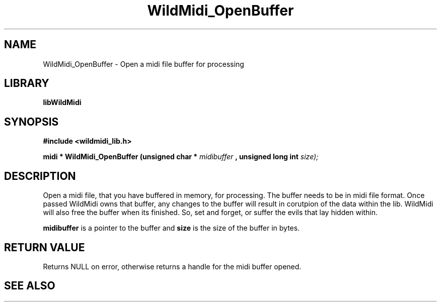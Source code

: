 .\" WildMidi_OpenBuffer.3
.\" 
.\" Midi Wavetable Processing library
.\"
.\" Copyright (C)2001-2008 Chris Ison
.\" 
.\" This program is free software: you can redistribute it and/or modify
.\" it under the terms of the GNU General Public License as published by
.\" the Free Software Foundation, either version 3 of the License, or
.\" (at your option) any later version.
.\" 
.\" This program is distributed in the hope that it will be useful,
.\" but WITHOUT ANY WARRANTY; without even the implied warranty of
.\" MERCHANTABILITY or FITNESS FOR A PARTICULAR PURPOSE.  See the
.\" GNU General Public License for more details.
.\" 
.\" You should have received a copy of the GNU General Public License
.\" along with this program.  If not, see <http://www.gnu.org/licenses/>.
.\" 
.\" Email: cisos@bigpond.net.au
.\" 	wildcode@users.sourceforge.net
.\" 
.\"	$Id: WildMidi_OpenBuffer.3,v 1.2 2008/05/19 03:47:29 wildcode Exp $
.\"
.TH WildMidi_OpenBuffer 3 2008-05-19 "" "WildMidi Programmer's Manual"
.SH NAME
WildMidi_OpenBuffer \- Open a midi file buffer for processing
.SH LIBRARY
.B libWildMidi
.SH SYNOPSIS
.nf
.B #include <wildmidi_lib.h>
.sp
.BI "midi * WildMidi_OpenBuffer (unsigned char * " midibuffer " , unsigned long int " size);
.fi
.SH DESCRIPTION
Open a midi file, that you have buffered in memory, for processing. The buffer needs to be in midi file format. Once passed WildMidi owns that buffer, any changes to the buffer will result in corutpion of the data within the lib. WildMidi will also free the buffer when its finished. So, set and forget, or suffer the evils that lay hidden within.
.sp
.BR midibuffer 
is a pointer to the buffer and
.BR size 
is the size of the buffer in bytes.
.sp
.SH "RETURN VALUE"
Returns NULL on error, otherwise returns a handle for the midi buffer opened.
.SH SEE ALSO
.Xr WildMidi_GetString 3 ,
.Xr WildMidi_Init 3 ,
.Xr WildMidi_MasterVolume 3 ,
.Xr WildMidi_Open 3 ,
.Xr WildMidi_GetOutput 3 ,
.Xr WildMidi_GetInfo 3 ,
.Xr WildMidi_FastSeek 3 ,
.Xr WildMidi_Close 3 ,
.Xr WildMidi_Shutdown 3,
.Xr WildMidi_SetOption 3

